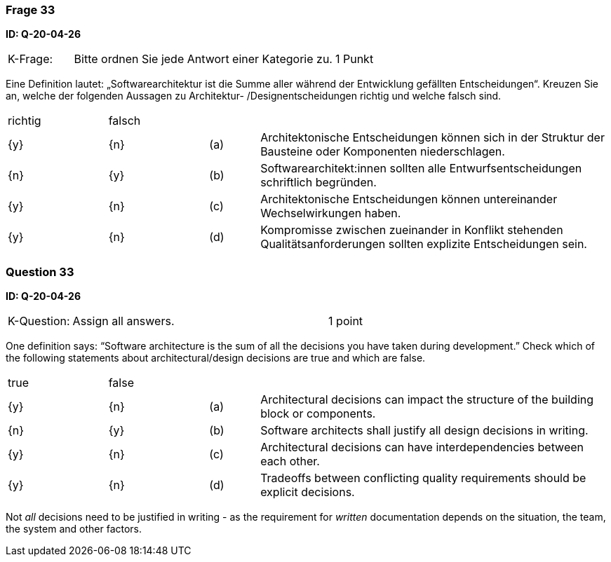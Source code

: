 // tag::DE[]
=== Frage 33
**ID: Q-20-04-26**

[cols="2,8,2", frame=ends, grid=rows]
|===
| K-Frage:
| Bitte ordnen Sie jede Antwort einer Kategorie zu.
| 1 Punkt
|===

Eine Definition lautet: „Softwarearchitektur ist die Summe aller während der Entwicklung gefällten Entscheidungen“.
Kreuzen Sie an, welche der folgenden Aussagen zu Architektur- /Designentscheidungen richtig und welche falsch sind.


[cols="2a,2a,1, 7", frame=none, grid=none]
|===

| richtig
| falsch
|
|

| {y}
| {n}
| (a)
| Architektonische Entscheidungen können sich in der Struktur der Bausteine oder Komponenten niederschlagen.

| {n}
| {y}
| (b)
| Softwarearchitekt:innen sollten alle Entwurfsentscheidungen schriftlich begründen.

| {y}
| {n}
| (c)
| Architektonische Entscheidungen können untereinander Wechselwirkungen haben.

| {y}
| {n}
| (d)
| Kompromisse zwischen zueinander in Konflikt stehenden Qualitätsanforderungen sollten explizite Entscheidungen sein.

|===

// end::DE[]

// tag::EN[]
=== Question 33
**ID: Q-20-04-26**

[cols="2,8,2", frame=ends, grid=rows]
|===
| K-Question:
| Assign all answers.
| 1 point
|===

One definition says: “Software architecture is the sum of all the decisions you have taken during development.”
Check which of the following statements about architectural/design decisions are true and which are false.


[cols="2a,2a,1, 7", frame=none, grid=none]
|===

| true
| false
|
|


| {y}
| {n}
| (a)
| Architectural decisions can impact the structure of the building block or components.

| {n}
| {y}
| (b)
| Software architects shall justify all design decisions in writing.

| {y}
| {n}
| (c)
| Architectural decisions can have interdependencies between each other.

| {y}
| {n}
| (d)
| Tradeoffs between conflicting quality requirements should be explicit decisions.
|===

// end::EN[]

// tag::EXPLANATION[]
Not _all_ decisions need to be justified in writing - as the requirement for _written_ documentation depends on the situation, the team, the system and other factors.
// end::EXPLANATION[]

